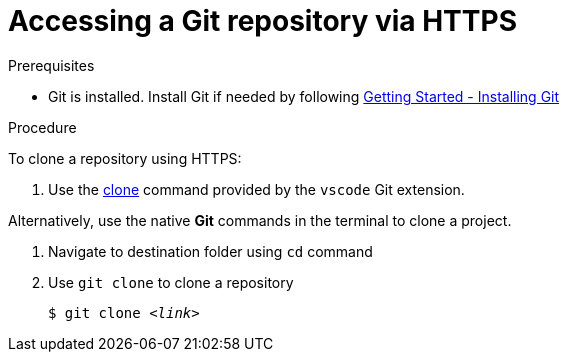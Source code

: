 // version-control

[id="accessing-a-git-repository-via-https_{context}"]
= Accessing a Git repository via HTTPS

.Prerequisites
* Git is installed. Install Git if needed by following link:https://git-scm.com/book/en/v2/Getting-Started-Installing-Git[Getting Started - Installing Git]

.Procedure
To clone a repository using HTTPS:

. Use the link:https://code.visualstudio.com/docs/editor/versioncontrol#_cloning-a-repository[clone] command provided by the `vscode` Git extension.

Alternatively, use the native *Git* commands in the terminal to clone a project.

. Navigate to destination folder using `cd` command
. Use `git clone` to clone a repository
+
[subs=+quotes]
----
$ git clone _<link>_
----

////
.Additional resources

* A bulleted list of links to other material closely related to the contents of the procedure module.
* For more details on writing procedure modules, see the link:https://github.com/redhat-documentation/modular-docs#modular-documentation-reference-guide[Modular Documentation Reference Guide].
* Use a consistent system for file names, IDs, and titles. For tips, see _Anchor Names and File Names_ in link:https://github.com/redhat-documentation/modular-docs#modular-documentation-reference-guide[Modular Documentation Reference Guide].
////
